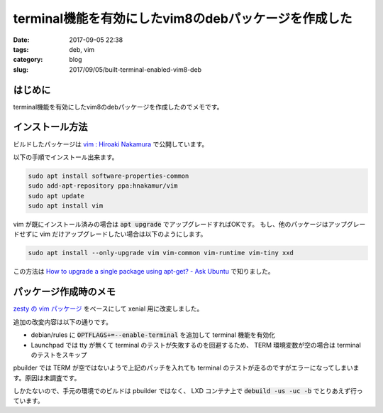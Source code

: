 terminal機能を有効にしたvim8のdebパッケージを作成した
#####################################################

:date: 2017-09-05 22:38
:tags: deb, vim
:category: blog
:slug: 2017/09/05/built-terminal-enabled-vim8-deb

はじめに
--------

terminal機能を有効にしたvim8のdebパッケージを作成したのでメモです。

インストール方法
----------------

ビルドしたパッケージは
`vim : Hiroaki Nakamura <https://launchpad.net/~hnakamur/+archive/ubuntu/vim>`_
で公開しています。

以下の手順でインストール出来ます。

.. code-block:: console

        sudo apt install software-properties-common
        sudo add-apt-repository ppa:hnakamur/vim
        sudo apt update
        sudo apt install vim

vim が既にインストール済みの場合は :code:`apt upgrade` でアップグレードすればOKです。
もし、他のパッケージはアップグレードせずに vim だけアップグレードしたい場合は以下のようにします。

.. code-block:: console

        sudo apt install --only-upgrade vim vim-common vim-runtime vim-tiny xxd

この方法は `How to upgrade a single package using apt-get? - Ask Ubuntu <https://askubuntu.com/questions/44122/how-to-upgrade-a-single-package-using-apt-get>`_ で知りました。

パッケージ作成時のメモ
----------------------

`zesty の vim パッケージ <https://packages.ubuntu.com/zesty/vim>`_ をベースにして xenial 用に改変しました。

追加の改変内容は以下の通りです。

* debian/rules に :code:`OPTFLAGS+=--enable-terminal` を追加して terminal 機能を有効化
* Launchpad では tty が無くて terminal のテストが失敗するのを回避するため、 TERM 環境変数が空の場合は terminal のテストをスキップ

pbuilder では TERM が空ではないようで上記のパッチを入れても terminal のテストが走るのですがエラーになってしまいます。原因は未調査です。

しかたないので、手元の環境でのビルドは pbuilder ではなく、 LXD コンテナ上で :code:`debuild -us -uc -b` でとりあえず行っています。
